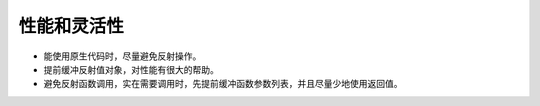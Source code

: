性能和灵活性
===========================

- 能使用原生代码时，尽量避免反射操作。
- 提前缓冲反射值对象，对性能有很大的帮助。
- 避免反射函数调用，实在需要调用时，先提前缓冲函数参数列表，并且尽量少地使用返回值。